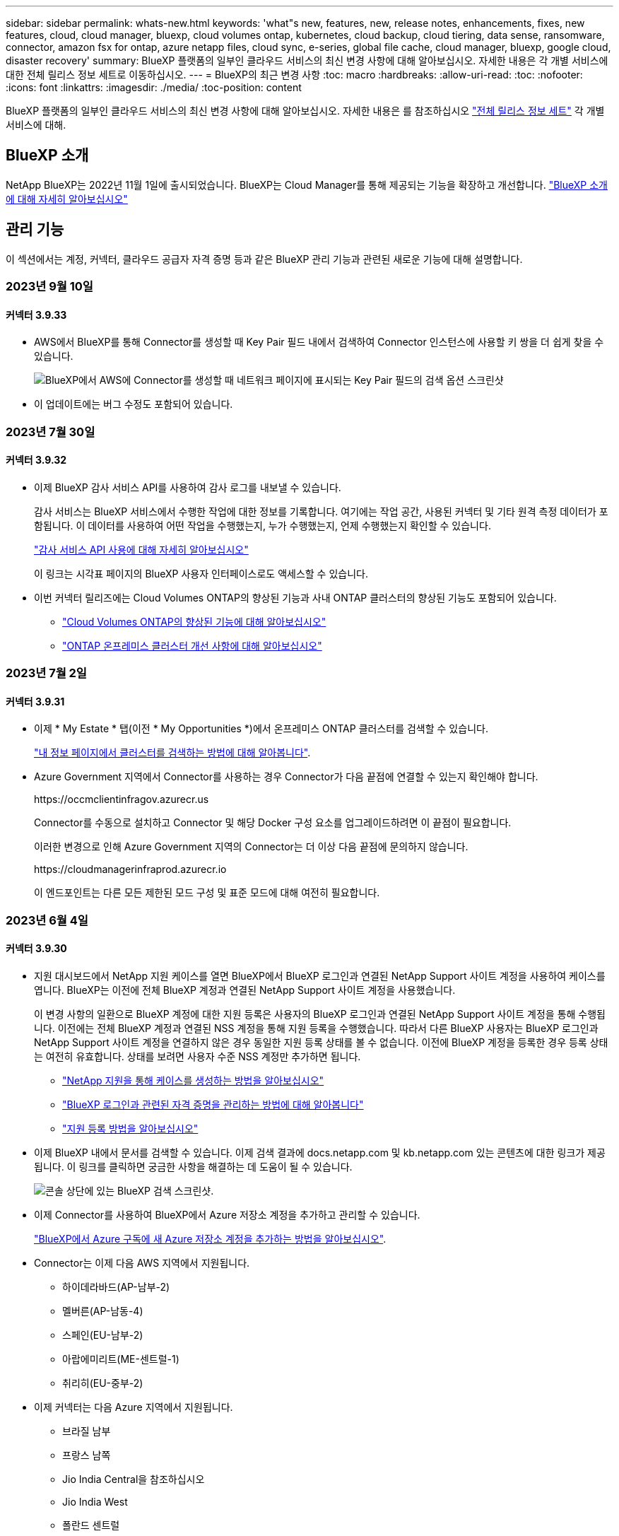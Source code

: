 ---
sidebar: sidebar 
permalink: whats-new.html 
keywords: 'what"s new, features, new, release notes, enhancements, fixes, new features, cloud, cloud manager, bluexp, cloud volumes ontap, kubernetes, cloud backup, cloud tiering, data sense, ransomware, connector, amazon fsx for ontap, azure netapp files, cloud sync, e-series, global file cache, cloud manager, bluexp, google cloud, disaster recovery' 
summary: BlueXP 플랫폼의 일부인 클라우드 서비스의 최신 변경 사항에 대해 알아보십시오. 자세한 내용은 각 개별 서비스에 대한 전체 릴리스 정보 세트로 이동하십시오. 
---
= BlueXP의 최근 변경 사항
:toc: macro
:hardbreaks:
:allow-uri-read: 
:toc: 
:nofooter: 
:icons: font
:linkattrs: 
:imagesdir: ./media/
:toc-position: content


[role="lead"]
BlueXP 플랫폼의 일부인 클라우드 서비스의 최신 변경 사항에 대해 알아보십시오. 자세한 내용은 를 참조하십시오 link:release-notes-index.html["전체 릴리스 정보 세트"] 각 개별 서비스에 대해.



== BlueXP 소개

NetApp BlueXP는 2022년 11월 1일에 출시되었습니다. BlueXP는 Cloud Manager를 통해 제공되는 기능을 확장하고 개선합니다. https://docs.netapp.com/us-en/bluexp-family/concept-overview.html["BlueXP 소개 에 대해 자세히 알아보십시오"^]



== 관리 기능

이 섹션에서는 계정, 커넥터, 클라우드 공급자 자격 증명 등과 같은 BlueXP 관리 기능과 관련된 새로운 기능에 대해 설명합니다.



=== 2023년 9월 10일



==== 커넥터 3.9.33

* AWS에서 BlueXP를 통해 Connector를 생성할 때 Key Pair 필드 내에서 검색하여 Connector 인스턴스에 사용할 키 쌍을 더 쉽게 찾을 수 있습니다.
+
image:https://raw.githubusercontent.com/NetAppDocs/cloud-manager-setup-admin/main/media/screenshot-connector-aws-key-pair.png["BlueXP에서 AWS에 Connector를 생성할 때 네트워크 페이지에 표시되는 Key Pair 필드의 검색 옵션 스크린샷"]

* 이 업데이트에는 버그 수정도 포함되어 있습니다.




=== 2023년 7월 30일



==== 커넥터 3.9.32

* 이제 BlueXP 감사 서비스 API를 사용하여 감사 로그를 내보낼 수 있습니다.
+
감사 서비스는 BlueXP 서비스에서 수행한 작업에 대한 정보를 기록합니다. 여기에는 작업 공간, 사용된 커넥터 및 기타 원격 측정 데이터가 포함됩니다. 이 데이터를 사용하여 어떤 작업을 수행했는지, 누가 수행했는지, 언제 수행했는지 확인할 수 있습니다.

+
https://docs.netapp.com/us-en/bluexp-automation/audit/overview.html["감사 서비스 API 사용에 대해 자세히 알아보십시오"^]

+
이 링크는 시각표 페이지의 BlueXP 사용자 인터페이스로도 액세스할 수 있습니다.

* 이번 커넥터 릴리즈에는 Cloud Volumes ONTAP의 향상된 기능과 사내 ONTAP 클러스터의 향상된 기능도 포함되어 있습니다.
+
** https://docs.netapp.com/us-en/bluexp-cloud-volumes-ontap/whats-new.html#30-july-2023["Cloud Volumes ONTAP의 향상된 기능에 대해 알아보십시오"^]
** https://docs.netapp.com/us-en/bluexp-ontap-onprem/whats-new.html#30-july-2023["ONTAP 온프레미스 클러스터 개선 사항에 대해 알아보십시오"^]






=== 2023년 7월 2일



==== 커넥터 3.9.31

* 이제 * My Estate * 탭(이전 * My Opportunities *)에서 온프레미스 ONTAP 클러스터를 검색할 수 있습니다.
+
https://docs.netapp.com/us-en/bluexp-ontap-onprem/task-discovering-ontap.html#add-a-pre-discovered-cluster["내 정보 페이지에서 클러스터를 검색하는 방법에 대해 알아봅니다"].

* Azure Government 지역에서 Connector를 사용하는 경우 Connector가 다음 끝점에 연결할 수 있는지 확인해야 합니다.
+
\https://occmclientinfragov.azurecr.us

+
Connector를 수동으로 설치하고 Connector 및 해당 Docker 구성 요소를 업그레이드하려면 이 끝점이 필요합니다.

+
이러한 변경으로 인해 Azure Government 지역의 Connector는 더 이상 다음 끝점에 문의하지 않습니다.

+
\https://cloudmanagerinfraprod.azurecr.io

+
이 엔드포인트는 다른 모든 제한된 모드 구성 및 표준 모드에 대해 여전히 필요합니다.





=== 2023년 6월 4일



==== 커넥터 3.9.30

* 지원 대시보드에서 NetApp 지원 케이스를 열면 BlueXP에서 BlueXP 로그인과 연결된 NetApp Support 사이트 계정을 사용하여 케이스를 엽니다. BlueXP는 이전에 전체 BlueXP 계정과 연결된 NetApp Support 사이트 계정을 사용했습니다.
+
이 변경 사항의 일환으로 BlueXP 계정에 대한 지원 등록은 사용자의 BlueXP 로그인과 연결된 NetApp Support 사이트 계정을 통해 수행됩니다. 이전에는 전체 BlueXP 계정과 연결된 NSS 계정을 통해 지원 등록을 수행했습니다. 따라서 다른 BlueXP 사용자는 BlueXP 로그인과 NetApp Support 사이트 계정을 연결하지 않은 경우 동일한 지원 등록 상태를 볼 수 없습니다. 이전에 BlueXP 계정을 등록한 경우 등록 상태는 여전히 유효합니다. 상태를 보려면 사용자 수준 NSS 계정만 추가하면 됩니다.

+
** https://docs.netapp.com/us-en/bluexp-setup-admin/task-get-help.html#create-a-case-with-netapp-support["NetApp 지원을 통해 케이스를 생성하는 방법을 알아보십시오"]
** https://docs.netapp.com/us-en/cloud-manager-setup-admin/task-manage-user-credentials.html["BlueXP 로그인과 관련된 자격 증명을 관리하는 방법에 대해 알아봅니다"]
** https://docs.netapp.com/us-en/bluexp-setup-admin/task-support-registration.html["지원 등록 방법을 알아보십시오"]


* 이제 BlueXP 내에서 문서를 검색할 수 있습니다. 이제 검색 결과에 docs.netapp.com 및 kb.netapp.com 있는 콘텐츠에 대한 링크가 제공됩니다. 이 링크를 클릭하면 궁금한 사항을 해결하는 데 도움이 될 수 있습니다.
+
image:https://raw.githubusercontent.com/NetAppDocs/cloud-manager-setup-admin/main/media/screenshot-search-docs.png["콘솔 상단에 있는 BlueXP 검색 스크린샷."]

* 이제 Connector를 사용하여 BlueXP에서 Azure 저장소 계정을 추가하고 관리할 수 있습니다.
+
https://docs.netapp.com/us-en/bluexp-blob-storage/task-add-blob-storage.html["BlueXP에서 Azure 구독에 새 Azure 저장소 계정을 추가하는 방법을 알아보십시오"^].

* Connector는 이제 다음 AWS 지역에서 지원됩니다.
+
** 하이데라바드(AP-남부-2)
** 멜버른(AP-남동-4)
** 스페인(EU-남부-2)
** 아랍에미리트(ME-센트럴-1)
** 취리히(EU-중부-2)


* 이제 커넥터는 다음 Azure 지역에서 지원됩니다.
+
** 브라질 남부
** 프랑스 남쪽
** Jio India Central을 참조하십시오
** Jio India West
** 폴란드 센트럴
** 카타르 중부


* Connector는 이제 다음 Google Cloud 영역에서 지원됩니다.
+
** 콜럼버스(us-east5)
** 댈러스(us-south1)


+
https://cloud.netapp.com/cloud-volumes-global-regions["지원되는 영역의 전체 목록을 봅니다"^]





== Azure Blob 저장소



=== 2023년 6월 5일



==== BlueXP에서 새 스토리지 계정을 추가할 수 있습니다

BlueXP Canvas에서 Azure Blob Storage를 한동안 볼 수 있는 기능이 있습니다. 이제 새 저장소 계정을 추가하고 기존 저장소 계정의 속성을 BlueXP에서 직접 변경할 수 있습니다. https://docs.netapp.com/us-en/bluexp-blob-storage/task-add-blob-storage.html["새 Azure Blob 저장소 계정을 추가하는 방법을 알아보십시오"^].



== Azure NetApp Files



=== 2021년 4월 11일



==== 볼륨 템플릿 지원

새로운 애플리케이션 템플릿 서비스를 사용하면 Azure NetApp Files용 볼륨 템플릿을 설정할 수 있습니다. 용량 풀, 크기, 프로토콜, VNET 및 볼륨이 상주해야 하는 서브넷 등과 같은 특정 볼륨 매개 변수가 이미 템플릿에 정의되기 때문에 템플릿을 사용하면 작업이 더 쉬워집니다. 매개 변수가 이미 미리 정의된 경우 다음 볼륨 매개 변수로 건너뛸 수 있습니다.

* https://docs.netapp.com/us-en/bluexp-remediation/concept-resource-templates.html["응용 프로그램 템플릿 및 사용자 환경에서 응용 프로그램 템플릿을 사용하는 방법에 대해 알아봅니다"^]
* https://docs.netapp.com/us-en/bluexp-azure-netapp-files/task-create-volumes.html["템플릿에서 Azure NetApp Files 볼륨을 생성하는 방법을 알아봅니다"]




=== 2021년 3월 8일



==== 서비스 수준을 동적으로 변경

이제 볼륨의 서비스 수준을 동적으로 변경하여 워크로드 요구사항을 충족하고 비용을 최적화할 수 있습니다. 볼륨은 볼륨에 영향을 주지 않고 다른 용량 풀로 이동됩니다.

https://docs.netapp.com/us-en/bluexp-azure-netapp-files/task-manage-volumes.html#change-the-volumes-service-level["볼륨의 서비스 수준을 변경하는 방법을 알아보십시오"].



=== 2020년 8월 3일



==== Azure NetApp Files 설정 및 관리

Cloud Manager에서 직접 Azure NetApp Files 설정 및 관리 Azure NetApp Files 작업 환경을 만든 후 다음 작업을 수행할 수 있습니다.

* NFS 및 SMB 볼륨을 생성합니다.
* 용량 풀 및 볼륨 스냅샷을 관리합니다
+
Cloud Manager를 사용하면 볼륨 스냅샷을 생성, 삭제 및 복원할 수 있습니다. 새 용량 풀을 생성하고 해당 서비스 수준을 지정할 수도 있습니다.

* 크기를 변경하고 태그를 관리하여 볼륨을 편집합니다.


Cloud Manager에서 직접 Azure NetApp Files을 생성 및 관리할 수 있는 기능은 이전의 데이터 마이그레이션 기능을 대체합니다.



== ONTAP용 Amazon FSx



=== 2023년 7월 30일

이제 고객은 유럽(취리히), 유럽(스페인), 아시아 태평양(하이데라바드)의 세 가지 새로운 AWS 지역에서 NetApp ONTAP 파일 시스템용 Amazon FSx를 생성할 수 있습니다.

을 참조하십시오 link:https://aws.amazon.com/about-aws/whats-new/2023/04/amazon-fsx-netapp-ontap-three-regions/#:~:text=Customers%20can%20now%20create%20Amazon,file%20systems%20in%20the%20cloud["NetApp ONTAP용 Amazon FSx는 이제 세 개의 추가 지역에서 사용할 수 있습니다"^] 를 참조하십시오.



=== 2023년 7월 2일

* 이제 가능합니다 link:https://docs.netapp.com/us-en/cloud-manager-fsx-ontap/use/task-add-fsx-svm.html["스토리지 VM을 추가합니다"] BlueXP를 사용하는 NetApp ONTAP 파일 시스템용 Amazon FSx로
* ** 내 기회** 탭은 지금 ** 내 부동산** 입니다. 새 이름이 반영되도록 문서가 업데이트됩니다.




=== 2023년 6월 4일

* 시기 link:https://docs.netapp.com/us-en/cloud-manager-fsx-ontap/use/task-creating-fsx-working-environment.html#create-an-amazon-fsx-for-netapp-ontap-working-environment["작업 환경 만들기"]주 30분 유지 보수 기간의 시작 시간을 지정하여 유지 보수가 중요한 업무 활동과 충돌하지 않도록 할 수 있습니다.
* 시기 link:https://docs.netapp.com/us-en/cloud-manager-fsx-ontap/use/task-add-fsx-volumes.html["볼륨을 생성하는 중입니다"]FlexGroup을 생성하여 데이터를 볼륨 간에 분산함으로써 데이터 최적화를 활성화할 수 있습니다.




== Amazon S3 스토리지



=== 2023년 3월 5일



==== BlueXP에서 새 버킷을 추가할 수 있습니다

BlueXP Canvas에서 Amazon S3 버킷을 잠시 볼 수 있었습니다. 이제 BlueXP에서 직접 새 버킷을 추가하고 기존 버킷을 위한 속성을 변경할 수 있습니다. https://docs.netapp.com/us-en/bluexp-s3-storage/task-add-s3-bucket.html["새 Amazon S3 버킷을 추가하는 방법을 알아보십시오"^].



== 백업 및 복구



=== 2023년 9월 11일



==== ONTAP 데이터에 대한 새로운 정책 관리

이 릴리즈에는 ONTAP 데이터용 오브젝트 스토리지에 백업하기 위한 사용자 지정 스냅샷 정책, 복제 정책 및 정책을 생성하는 기능이 포함되어 있습니다.

https://docs.netapp.com/us-en/bluexp-backup-recovery/task-create-policies-ontap.html["정책에 대해 자세히 알아보십시오"].



==== ONTAP S3 오브젝트 스토리지의 볼륨에서 파일 및 폴더 복원 지원

이전에는 볼륨을 ONTAP S3 오브젝트 스토리지에 백업할 때 "찾아보기 및 복원" 기능을 사용하여 파일과 폴더를 복원할 수 없었습니다. 이 릴리스에서는 이러한 제한이 제거됩니다.

https://docs.netapp.com/us-en/bluexp-backup-recovery/task-restore-backups-ontap.html["데이터 복원에 대해 자세히 알아보십시오"].



==== SnapLock 볼륨의 백업 및 복원을 위한 추가 지원

이제 백업 및 복구를 통해 SnapLock Compliance 또는 SnapLock 엔터프라이즈 보호 모드를 사용하여 구성된 FlexVol 및 FlexGroup 볼륨을 모두 백업할 수 있습니다. 클러스터에서 ONTAP 9.14 이상을 실행해야 합니다. SnapLock 엔터프라이즈 모드를 사용한 FlexVol 볼륨 백업은 ONTAP 버전 9.11.1 이후로 지원됩니다. 이전 ONTAP 릴리즈에서는 SnapLock 보호 볼륨의 백업을 지원하지 않습니다.

https://docs.netapp.com/us-en/bluexp-backup-recovery/concept-ontap-backup-to-cloud.html["ONTAP 데이터 보호에 대해 자세히 알아보십시오"].



=== 2023년 8월 1일

[IMPORTANT]
====
중요한 보안 개선 사항으로 인해 이제 Connector는 공용 클라우드 환경 내에서 백업 및 복구 리소스를 관리하기 위해 추가 엔드포인트에 대한 아웃바운드 인터넷 액세스를 필요로 합니다. 이 끝점이 방화벽의 "허용" 목록에 추가되지 않은 경우 UI에 "서비스를 사용할 수 없음" 또는 "서비스 상태 확인 실패"에 대한 오류가 표시됩니다.

\https://netapp-cloud-account.auth0.com

====


==== S3 구성 ONTAP 시스템의 버킷에 볼륨을 백업하도록 지원이 추가되었습니다

이제 S3(Simple Storage Service)로 구성된 ONTAP 시스템을 사용하여 볼륨을 오브젝트 스토리지에 백업할 수 있습니다. 이는 온프레미스 ONTAP 시스템과 Cloud Volumes ONTAP 시스템 모두에서 지원됩니다. 이 구성은 인터넷 액세스가 없는 클라우드 배포 및 사내 위치("전용" 모드 배포)에서 지원됩니다.

https://docs.netapp.com/us-en/bluexp-backup-recovery/task-backup-onprem-to-ontap-s3.html["자세한 정보"].



==== 이제 백업 파일에 보호된 볼륨의 기존 스냅샷을 포함할 수 있습니다

과거에는 최신 스냅샷 복사본으로 시작하는 것이 아니라, 초기 백업 파일에 읽기-쓰기 볼륨의 기존 Snapshot 복사본을 오브젝트 스토리지에 포함하는 기능이 있었습니다. 읽기 전용 볼륨(데이터 보호 볼륨)의 기존 스냅샷 복사본은 백업 파일에 포함되지 않았습니다. 이제 "DP" 볼륨의 백업 파일에 이전 Snapshot 복사본을 포함하도록 선택할 수 있습니다.

백업 마법사가 백업 단계 끝에 이러한 "기존 스냅샷"을 선택할 수 있는 프롬프트를 표시합니다.



==== BlueXP 백업 및 복구는 이후에 추가된 볼륨의 자동 백업을 더 이상 지원하지 않습니다

이전에는 백업 마법사에서 확인란을 선택하여 선택한 백업 정책을 클러스터에 추가되는 모든 볼륨에 적용할 수 있었습니다. 이 기능은 사용자 피드백 및 이 기능의 사용 부족을 기준으로 제거되었습니다. 클러스터에 추가된 새 볼륨에 대해 백업을 수동으로 활성화해야 합니다.



==== 작업 모니터링 페이지가 새로운 기능으로 업데이트되었습니다

이제 작업 모니터링 페이지에서 3-2-1 백업 전략과 관련된 자세한 정보를 확인할 수 있습니다. 이 서비스는 백업 전략과 관련된 추가 알림 알림도 제공합니다.

"백업 수명 주기" 유형 필터의 이름이 "보존"으로 변경되었습니다. 이 필터를 사용하여 백업 라이프사이클을 추적하고 모든 백업 복제본의 만료 날짜를 식별합니다. "보존" 작업 유형은 BlueXP 백업 및 복구로 보호되는 볼륨에서 시작된 모든 스냅샷 삭제 작업을 캡처합니다.

https://docs.netapp.com/us-en/bluexp-backup-recovery/task-monitor-backup-jobs.html["업데이트된 작업 모니터에 대해 자세히 알아보십시오"].



=== 2023년 7월 6일



==== 이제 BlueXP 백업 및 복구에는 스냅샷 복사본 및 복제된 볼륨을 예약 및 생성하는 기능이 포함되어 있습니다

이제 BlueXP 백업 및 복구를 통해 3-2-1 전략을 구현할 수 있습니다. 이 전략을 통해 2개의 서로 다른 스토리지 시스템에 3개의 소스 데이터 복제본을 저장하고 1개의 복제본을 클라우드에 저장할 수 있습니다. 정품 인증 후 다음 사항이 있습니다.

* 소스 시스템에 있는 볼륨의 스냅샷 복제본입니다
* 다른 스토리지 시스템에 복제된 볼륨
* 오브젝트 스토리지에 있는 볼륨의 백업입니다


https://docs.netapp.com/us-en/bluexp-backup-recovery/concept-protection-journey.html["새로운 전체 스펙트럼 백업 및 복원 기능에 대해 자세히 알아보십시오"].

이 새로운 기능은 복구 작업에도 적용됩니다. 스냅샷 복사본, 복제된 볼륨 또는 클라우드의 백업 파일에서 복원 작업을 수행할 수 있습니다. 따라서 복구 비용과 속도를 비롯하여 복구 요구 사항에 맞는 백업 파일을 유연하게 선택할 수 있습니다.

이 새로운 기능과 사용자 인터페이스는 ONTAP 9.8 이상을 실행하는 클러스터에만 지원됩니다. 클러스터에 이전 버전의 소프트웨어가 있는 경우 이전 버전의 BlueXP 백업 및 복구를 계속 사용할 수 있습니다. 하지만 최신 기능을 사용하려면 지원되는 ONTAP 버전으로 업그레이드하는 것이 좋습니다. 이전 버전의 소프트웨어를 계속 사용하려면 다음 단계를 수행하십시오.

. 볼륨 * 탭에서 * 백업 설정 * 을 선택합니다.
. 백업 설정 페이지에서 * 이전 BlueXP 백업 및 복구 버전 표시 * 의 라디오 버튼을 클릭합니다.
+
그런 다음 이전 버전의 소프트웨어를 사용하여 이전 클러스터를 관리할 수 있습니다.





==== 오브젝트 스토리지로 백업할 스토리지 컨테이너를 생성하는 기능

오브젝트 스토리지에서 백업 파일을 생성할 때 기본적으로 백업 및 복구 서비스는 오브젝트 스토리지에 버킷을 생성합니다. 특정 이름을 사용하거나 특수 속성을 할당하려면 직접 버킷을 생성할 수 있습니다. 고유한 버킷을 생성하려면 활성화 마법사를 시작하기 전에 생성해야 합니다. https://docs.netapp.com/us-en/bluexp-backup-recovery/concept-protection-journey.html#do-you-want-to-create-your-own-object-storage-container["오브젝트 스토리지 버킷을 생성하는 방법을 알아보십시오"].

StorageGRID 시스템에 백업 파일을 생성할 때 이 기능은 현재 지원되지 않습니다.



== 분류



=== 9월 5일(버전 1.25)



==== 조사 결과 페이지에서 최대 100,000개의 항목에 태그를 적용합니다

이전에는 조사 결과 페이지에서 한 번에 한 페이지에만 태그를 적용할 수 있었습니다(20개 항목). 이제 조사 결과 페이지에서 * 모든 * 항목을 선택하고 모든 항목에 태그를 적용할 수 있습니다. 한 번에 최대 100,000개 항목까지 가능합니다.  https://docs.netapp.com/us-en/bluexp-classification/task-org-private-data.html#assigning-tags-to-files["방법을 확인하십시오"].



==== 최소 파일 크기가 1MB인 중복 파일을 식별합니다

BlueXP 분류는 파일이 50MB 이상인 경우에만 중복된 파일을 식별하는 데 사용됩니다. 이제 1MB로 시작하는 중복 파일을 식별할 수 있습니다. 조사 페이지에서 "파일 크기"와 "중복 항목"을 필터링하여 사용자 환경에서 특정 크기의 파일이 복제되었는지 확인할 수 있습니다.



=== 2023년 7월 17일(버전 1.24)



==== BlueXP 분류에서는 두 가지 새로운 유형의 독일 개인 데이터를 식별합니다

BlueXP 분류는 다음과 같은 유형의 데이터가 포함된 파일을 식별하고 분류할 수 있습니다.

* 독일어 ID(Personalausweummer)
* 독일 사회 보장 번호(소지아버서머스무머)


https://docs.netapp.com/us-en/bluexp-classification/reference-private-data-categories.html#types-of-personal-data["BlueXP 분류에서 데이터에서 식별할 수 있는 모든 개인 데이터 유형을 확인하십시오"].



==== Rocky Linux 9는 이제 BlueXP 분류를 설치할 수 있는 Linux 배포판입니다

Rocky Linux 9(9.0, 9.1 및 9.2)는 BlueXP 분류에서 지원되는 운영 체제로 인증되었습니다. 설치 프로그램의 1.24 버전을 사용하는 경우, 네트워크의 Rocky Linux 호스트 또는 클라우드의 Linux 호스트에 BlueXP 분류를 설치할 수 있습니다. https://docs.netapp.com/us-en/bluexp-classification/task-deploy-compliance-onprem.html["Rocky Linux가 설치된 호스트에 BlueXP 분류를 설치하는 방법을 확인하십시오"].



==== BlueXP 분류는 제한 모드 및 비공개 모드에서 완전히 지원됩니다

현재 BlueXP 분류는 인터넷 액세스(비공개 모드)가 없는 사이트와 제한된 아웃바운드 인터넷 액세스(제한 모드)에서 완벽하게 지원됩니다. https://docs.netapp.com/us-en/bluexp-setup-admin/concept-modes.html["Connector의 BlueXP 배포 모드에 대해 자세히 알아보십시오"^].



==== BlueXP 분류의 비공개 모드 설치를 업그레이드할 때 버전을 건너뛸 수 있습니다

이제 순차적이지 않더라도 최신 버전의 BlueXP 분류로 업그레이드할 수 있습니다. 즉, 한 번에 한 버전씩 BlueXP 분류를 업그레이드할 때 현재 제한이 없어진다는 의미입니다. 이 기능은 버전 1.24 이상부터 관련이 있습니다.



==== BlueXP 분류 API가 이제 제공됩니다

BlueXP 분류 API를 사용하면 작업을 수행하고, 쿼리를 생성하고, 스캔하는 데이터에 대한 정보를 내보낼 수 있습니다. 대화형 설명서는 Swagger를 사용하여 사용할 수 있습니다. 문서는 조사, 규정 준수, 거버넌스 및 구성을 포함한 여러 범주로 구분됩니다. 각 범주는 BlueXP 분류 UI의 탭에 대한 참조입니다.

https://docs.netapp.com/us-en/bluexp-classification/api-classification.html["BlueXP 분류 API에 관해 자세히 알아보십시오"].



=== 2023년 6월 6일(버전 1.23)



==== 이제 데이터 제목 이름을 검색할 때 일본어가 지원됩니다

Data Subject Access Request(SAR)에 대한 응답으로 시험대상자 이름을 검색할 때 일본어 이름을 입력할 수 있습니다. 을 생성할 수 있습니다 https://docs.netapp.com/us-en/bluexp-classification/task-generating-compliance-reports.html#what-is-a-data-subject-access-request["데이터 주체 액세스 요청 보고서"] 결과 정보를 사용합니다. 에 일본어 이름을 입력할 수도 있습니다 https://docs.netapp.com/us-en/bluexp-classification/task-investigate-data.html#filter-data-by-sensitivity-and-content["데이터 조사 페이지의 "데이터 제목" 필터"] 제목 이름이 포함된 파일을 식별합니다.



==== Ubuntu는 이제 BlueXP 분류를 설치할 수 있는 지원되는 Linux 배포판입니다

Ubuntu 22.04는 BlueXP 분류에 지원되는 운영 체제로 검증되었습니다. 설치 프로그램의 버전 1.23을 사용하는 경우 네트워크의 Ubuntu Linux 호스트 또는 클라우드의 Linux 호스트에 BlueXP 분류를 설치할 수 있습니다. https://docs.netapp.com/us-en/bluexp-classification/task-deploy-compliance-onprem.html["Ubuntu가 설치된 호스트에 BlueXP 분류를 설치하는 방법을 참조하십시오"].



==== Red Hat Enterprise Linux 8.6과 8.7은 새로운 BlueXP 분류 설치에서 더 이상 지원되지 않습니다

Red Hat은 더 이상 Docker를 지원하지 않으므로 이러한 버전은 새로운 배포에서 지원되지 않습니다. RHEL 8.6 또는 8.7에서 기존 BlueXP 분류 시스템을 실행 중인 경우 NetApp는 계속해서 구성을 지원합니다.



==== ONTAP 시스템에서 FPolicy 이벤트를 수신하려면 BlueXP 분류를 FPolicy Collector로 구성할 수 있습니다

BlueXP 분류 시스템에서 파일 액세스 감사 로그를 수집하여 작업 환경의 볼륨에서 감지된 파일 액세스 이벤트를 처리할 수 있습니다. BlueXP 분류는 다음 유형의 FPolicy 이벤트와 파일에서 작업을 수행한 사용자, 즉 만들기, 읽기, 쓰기, 삭제, 이름 바꾸기, 소유자/권한을 변경하고 SACL/DACL을 변경합니다. https://docs.netapp.com/us-en/bluexp-classification/task-manage-file-access-events.html["파일 액세스 이벤트를 모니터링하고 관리하는 방법을 확인하십시오"].



==== 이제 Data Sense BYOL 라이센스가 다크 사이트에서 지원됩니다

이제 데이터 감지 BYOL 라이센스를 어두운 사이트의 BlueXP 디지털 지갑에 업로드하여 라이센스가 낮아지면 알림을 받을 수 있습니다. https://docs.netapp.com/us-en/bluexp-classification/task-licensing-datasense.html#obtain-your-bluexp-classification-license-file["Data Sense BYOL 라이센스를 획득하고 업로드하는 방법을 알아보십시오"].



== Cloud Volumes ONTAP



=== 2023년 9월 10일

Connector 3.9.33 릴리스에서 다음과 같은 변경 사항이 적용되었습니다.



==== Azure에서 Lsv3 시리즈 VM 지원

이제 L48s_v3 및 L64s_v3 인스턴스 유형이 Azure의 Cloud Volumes ONTAP에서 지원되므로 9.13.1 릴리즈부터 단일 및 여러 가용 영역의 공유 관리 디스크를 사용한 단일 노드 및 고가용성 쌍 구축이 가능합니다. 이러한 인스턴스 유형은 Flash Cache를 지원합니다.

link:https://docs.netapp.com/us-en/cloud-volumes-ontap-relnotes/reference-configs-azure.html["Azure에서 Cloud Volumes ONTAP에 대해 지원되는 구성을 봅니다"]
link:https://docs.netapp.com/us-en/cloud-volumes-ontap-relnotes/reference-limits-azure.html["Azure에서 Cloud Volumes ONTAP의 스토리지 제한을 봅니다"]



=== 2023년 7월 30일

다음 변경 사항은 커넥터의 3.9.32 릴리스에 도입되었습니다.



==== Flash Cache 및 Google Cloud의 고속 쓰기 지원

Google Cloud for Cloud Volumes ONTAP 9.13.1 이상에서는 Flash Cache 및 고속 쓰기 속도를 별도로 활성화할 수 있습니다. 지원되는 모든 인스턴스 유형에서 빠른 쓰기 속도를 사용할 수 있습니다. Flash Cache는 다음과 같은 인스턴스 유형에서 지원됩니다.

* N2-표준-16
* N2-표준-32
* N2-표준-48
* N2-표준-64


이러한 기능은 단일 노드 및 고가용성 쌍 구축 모두에서 개별적으로 또는 함께 사용할 수 있습니다.

link:https://docs.netapp.com/us-en/bluexp-cloud-volumes-ontap/task-deploying-gcp.html["Google Cloud에서 Cloud Volumes ONTAP를 실행합니다"]



==== 사용 보고서 기능 향상

이제 사용 보고서 내에 표시되는 정보를 다양한 개선 사항을 사용할 수 있습니다. 다음은 사용 보고서의 향상된 기능입니다.

* 이제 TiB 단위는 컬럼 이름에 포함됩니다.
* 이제 일련 번호에 대한 새로운 "노드" 필드가 포함되었습니다.
* 이제 새로운 "워크로드 유형" 열이 스토리지 VM 사용량 보고서에 포함됩니다.
* 이제 스토리지 VM 및 볼륨 사용 보고서에 작업 환경 이름이 포함됩니다.
* 볼륨 유형 “파일”은 이제 “기본(읽기/쓰기)”으로 표시됩니다.
* 볼륨 유형 “보조”는 이제 “보조(DP)”로 표시됩니다.


사용 현황 보고서에 대한 자세한 내용은 을 참조하십시오 link:https://docs.netapp.com/us-en/bluexp-cloud-volumes-ontap/task-manage-capacity-licenses.html#download-usage-reports["사용 보고서를 다운로드합니다"^].



=== 2023년 7월 26일

다음 변경 사항은 커넥터의 3.9.31 릴리스에 도입되었습니다.



==== Cloud Volumes ONTAP 9.13.1 GA

BlueXP는 이제 AWS, Azure 및 Google Cloud에서 Cloud Volumes ONTAP 9.13.1 일반 가용성 릴리스를 배포하고 관리할 수 있습니다.

link:https://docs.netapp.com/us-en/cloud-volumes-ontap-relnotes/["이 Cloud Volumes ONTAP 릴리스에 포함된 새로운 기능에 대해 자세히 알아보십시오"^].



== Google Cloud용 Cloud Volumes Service



=== 2020년 9월 9일



==== Cloud Volumes Service for Google Cloud 지원

이제 BlueXP에서 직접 Cloud Volumes Service for Google Cloud를 관리할 수 있습니다.

* 작업 환경 설정 및 생성
* Linux 및 UNIX 클라이언트용 NFSv3 및 NFSv4.1 볼륨을 생성하고 관리합니다
* Windows 클라이언트용 SMB 3.x 볼륨을 생성하고 관리합니다
* 볼륨 스냅숏을 생성, 삭제 및 복원합니다




== 클라우드 운영



=== 2020년 12월 7일



==== Cloud Manager와 Spot 간 탐색

이제 Cloud Manager와 Spot을 더 쉽게 탐색할 수 있습니다.

Spot의 새로운 * 스토리지 운영 * 섹션을 사용하면 Cloud Manager로 직접 이동할 수 있습니다. 작업을 마치면 Cloud Manager의 * Compute * 탭에서 Spot 으로 돌아갈 수 있습니다.



=== 2020년 10월 18일



==== 컴퓨팅 서비스를 소개합니다

활용할 수 있습니다 https://spot.io/products/cloud-analyzer/["Spot's Cloud Analyzer를 참조하십시오"^]이제 Cloud Manager를 사용하여 클라우드 컴퓨팅 지출에 대한 상위 수준의 비용 분석을 수행하고 잠재적인 비용 절감을 파악할 수 있습니다. 이 정보는 Cloud Manager의 * Compute * 서비스에서 확인할 수 있습니다.

https://docs.netapp.com/us-en/bluexp-cloud-ops/concept-compute.html["컴퓨팅 서비스에 대해 자세히 알아보십시오"].

image:https://raw.githubusercontent.com/NetAppDocs/bluexp-cloud-ops/main/media/screenshot_compute_dashboard.gif["Cloud Manager의 비용 분석 페이지를 보여 주는 스크린샷"]



== 복사 및 동기화



=== 2023년 9월 3일



==== regex로 파일을 제외합니다

이제 사용자는 regex를 사용하여 파일을 제외할 수 있습니다.

https://docs.netapp.com/us-en/bluexp-copy-sync/task-creating-relationships.html#create-other-types-of-sync-relationships["파일 확장명 제외 * 기능에 대해 자세히 알아보십시오."]



==== Azure 데이터 브로커를 생성할 때 S3 키를 추가합니다

이제 Azure 데이터 브로커를 생성할 때 사용자가 AWS S3 액세스 키와 비밀 키를 추가할 수 있습니다.

https://docs.netapp.com/us-en/bluexp-copy-sync/task-installing-azure.html#creating-the-data-broker["Azure에서 데이터 브로커 생성에 대해 자세히 알아보십시오."]



=== 2023년 8월 6일



==== 데이터 브로커를 생성할 때 기존 Azure 보안 그룹을 사용합니다

이제 사용자는 데이터 브로커를 생성할 때 기존 Azure 보안 그룹을 사용할 수 있습니다.

데이터 브로커를 생성할 때 사용되는 서비스 계정에는 다음 권한이 있어야 합니다.

* "Microsoft.Network/networkSecurityGroups/securityRules/read" 참조하십시오
* "Microsoft.Network/networkSecurityGroups/read" 참조하십시오


https://docs.netapp.com/us-en/bluexp-copy-sync/task-installing-azure.html["Azure에서 데이터 브로커 생성에 대해 자세히 알아보십시오."]



==== Google 스토리지로 동기화할 때 데이터를 암호화합니다

이제 사용자는 Google Storage 버킷과 타겟의 동기화 관계를 생성할 때 고객이 관리하는 암호화 키를 지정할 수 있습니다. 수동으로 키를 입력하거나 단일 영역의 키 목록에서 선택할 수 있습니다.

데이터 브로커를 생성할 때 사용되는 서비스 계정에는 다음 권한이 있어야 합니다.

* cloudkms.cryptoKeys.list 를 참조하십시오
* cloudkms.keyRings.list 를 클릭합니다


https://docs.netapp.com/us-en/bluexp-copy-sync/reference-requirements.html#google-cloud-storage-bucket-requirements["Google Cloud 스토리지 버킷 요구사항에 대해 자세히 알아보십시오."]



=== 2023년 7월 9일



==== 한 번에 여러 동기화 관계를 제거합니다

이제 사용자는 UI에서 한 번에 둘 이상의 동기화 관계를 삭제할 수 있습니다.

https://docs.netapp.com/us-en/bluexp-copy-sync/task-managing-relationships.html#deleting-relationships["동기화 재지정 을 삭제하는 방법에 대해 자세히 알아보십시오."]



==== ACL만 복사합니다

사용자는 이제 CIF 및 NFS 관계에서 ACL 정보를 복사하기 위한 추가 옵션을 사용할 수 있습니다. 동기화 관계를 생성하거나 관리할 때 파일만 복사하거나 ACL 정보만 복사하거나 파일과 ACL 정보를 복사할 수 있습니다.

https://docs.netapp.com/us-en/bluexp-copy-sync/task-copying-acls.html["ACL 복제에 대해 자세히 알아보십시오."]



==== Node.js 20으로 업데이트

복사 및 동기화가 Node.js 20으로 업데이트되었습니다. 사용 가능한 모든 데이터 브로커가 업데이트됩니다. 이 업데이트와 호환되지 않는 운영 체제는 설치할 수 없으며 호환되지 않는 기존 시스템에 성능 문제가 발생할 수 있습니다.



=== 2023년 6월 11일



==== 분 단위로 자동 중단을 지원합니다

아직 완료되지 않은 활성 동기화는 이제 * 동기화 시간 초과 * 기능을 사용하여 15분 후에 중단할 수 있습니다.

https://docs.netapp.com/us-en/bluexp-copy-sync/task-creating-relationships.html#settings["동기화 시간 초과 설정에 대해 자세히 알아보십시오"].



==== 복사 액세스 시간 메타데이터

파일 시스템을 포함한 관계에서 * Copy for Objects * 기능은 이제 액세스 시간 메타데이터를 복사합니다.

https://docs.netapp.com/us-en/bluexp-copy-sync/task-creating-relationships.html#settings["개체에 대한 복사 설정에 대해 자세히 알아보세요"].



== 디지털 자문업체



=== 2023년 7월 16일



==== 스토리지 효율성

* 효율성 비율을 표시하는 * 스토리지 효율성 * 이라는 레이블의 이름이 * 데이터 축소 * 로 바뀌었습니다.
* 스토리지 효율성으로 저장된 데이터 * 라는 레이블은 * 데이터 축소 절약 * 으로 바뀌었습니다.
* 토글 * Snapshot 백업이 없는 절약 효과 * 는 기능의 변경과 함께 Snapshot 복사본 * 을 사용하여 * 로 이름이 변경됩니다. link:https://docs.netapp.com/us-en/active-iq/reference_aiq_faq.html#storage-efficiency["자세한 정보"].




=== 2023년 6월 21일



==== Sustainability 대시보드

Sustainability Dashboard는 스토리지 시스템의 환경 지속 가능성에 대한 중요한 통찰력을 제공합니다. 지속 가능성 점수, 탄소 완화 비율, 예상 전력 사용, 직접 탄소, 열 등의 정보를 볼 수 있습니다. 특정 사이트에 대한 탄소 완화 비율을 조정할 수 있습니다. 또한 클러스터 수준에서 지속 가능성 점수를 볼 수도 있습니다. 지속 가능성 점수를 평가하여 스토리지 시스템의 전체 효율성을 평가하고 NetApp의 권장 조치에 부합하여 지속 가능성을 향상할 수 있습니다. link:https://docs.netapp.com/us-en/active-iq/learn_BlueXP_sustainability.html["자세한 정보"].



=== 2023년 2월 22일



==== 성능 차트

볼륨 IOPS 차트에서 평균 읽기, 쓰기 및 기타 작업을 볼 수 있습니다.



==== 스토리지 효율성

SAN 및 NAS 스토리지 효율성은 노드 레벨에서 AFF A 시리즈, AFF C190, 모든 SAN 어레이 및 ONTAP 9.10 이상을 실행하는 FAS500을 포함한 ONTAP 시스템에 제공됩니다.



== 디지털 지갑



=== 2023년 7월 30일



==== 사용 보고서 기능 향상

이제 Cloud Volumes ONTAP 사용 보고서의 몇 가지 개선 사항이 있습니다.

* 이제 TiB 단위는 컬럼 이름에 포함됩니다.
* 이제 일련 번호에 대한 new_node_field가 포함됩니다.
* 이제 Storage VMs Usage 보고서에 new_Workload Type_column이 포함됩니다.
* 이제 작업 환경 이름이 스토리지 VM 및 볼륨 사용 보고서에 포함됩니다.
* 이제 볼륨 type_file_은 _Primary(읽기/쓰기)_로 레이블이 지정됩니다.
* 이제 볼륨 type_secondary_이(가) _Secondary(DP)_로 표시됩니다.


사용 현황 보고서에 대한 자세한 내용은 을 참조하십시오 https://docs.netapp.com/us-en/bluexp-digital-wallet/task-manage-capacity-licenses.html#download-usage-reports["사용 보고서를 다운로드합니다"].



=== 2023년 5월 7일



==== Google Cloud 프라이빗 클라우드 제공

BlueXP 디지털 지갑은 이제 개인 오퍼와 관련된 Google Cloud Marketplace 구독을 식별하고 가입 종료 날짜 및 기간을 표시합니다. 이 개선 사항을 통해 프라이빗 오퍼에 성공적으로 수락되었는지 확인하고 해당 조건을 검증할 수 있습니다.



==== 충전 사용 내역이 없습니다

이제 용량 기반 라이센스를 구독할 때 부과되는 요금을 확인할 수 있습니다. BlueXP 디지털 지갑에서 다운로드할 수 있는 사용 보고서는 다음과 같습니다. 사용 현황 보고서는 구독의 용량 세부 정보를 제공하고 Cloud Volumes ONTAP 구독에 포함된 리소스에 대한 비용 청구 방식을 알려줍니다. 다운로드할 수 있는 보고서는 다른 사용자와 쉽게 공유할 수 있습니다.

* Cloud Volumes ONTAP 패키지 사용
* 높은 수준의 사용
* 스토리지 VM 사용량
* 볼륨 사용량


사용 현황 보고서에 대한 자세한 내용은 을 참조하십시오 https://docs.netapp.com/us-en/bluexp-digital-wallet/task-manage-capacity-licenses.html#download-usage-reports["사용 보고서를 다운로드합니다"].



=== 2023년 4월 3일



==== 이메일 알림

이제 이메일 알림이 BlueXP 디지털 지갑에서 지원됩니다.

알림 설정을 구성하는 경우 BYOL 라이센스가 만료될 때("경고" 알림) 또는 이미 만료된 경우("오류" 알림) 이메일 알림을 받을 수 있습니다.

https://docs.netapp.com/us-en/bluexp-setup-admin/task-monitor-cm-operations.html["이메일 알림을 설정하는 방법에 대해 알아봅니다"^]



==== 마켓플레이스 서브스크립션을 위한 라이선스 용량

Cloud Volumes ONTAP에 대한 용량 기반 라이센스를 볼 때 BlueXP 디지털 지갑에 시장 프라이빗 오퍼와 함께 구입한 라이센스 용량이 표시됩니다.

https://docs.netapp.com/us-en/bluexp-digital-wallet/task-manage-capacity-licenses.html["계정에서 사용된 용량을 확인하는 방법에 대해 알아봅니다"].



== 재해 복구



=== 2023년 8월 1일

BlueXP 재해 복구 베타는 재해 복구 워크플로우를 자동화하는 클라우드 기반 재해 복구 서비스입니다. 처음에는 BlueXP 재해 복구 베타를 사용하면 Amazon FSx for ONTAP를 통해 NetApp 스토리지를 실행하는 온프레미스 NFS 기반 VMware 워크로드를 AWS의 VMware 클라우드(VMC)로 보호할 수 있습니다.


NOTE: 이 베타 서비스를 통해 NetApp는 일반 출시 이전에 서비스 세부 정보, 내용 및 일정을 수정할 권한을 보유합니다.

이 릴리스에는 다음 업데이트가 포함됩니다.

* * 부트 순서를 위한 리소스 그룹 업데이트 *: 재해 복구 또는 복제 계획을 작성할 때 가상 컴퓨터를 기능 리소스 그룹에 추가할 수 있습니다. 리소스 그룹을 사용하면 요구 사항을 충족하는 논리적 그룹에 종속 가상 머신 세트를 배치할 수 있습니다. 예를 들어, 복구 시 실행할 수 있는 부팅 순서가 그룹에 포함될 수 있습니다. 이 릴리즈에서는 각 리소스 그룹에 하나 이상의 가상 머신을 포함할 수 있습니다. 가상 머신은 계획에 가상 머신을 포함하는 순서에 따라 전원이 켜집니다. 을 참조하십시오 link:../use/drplan-create.html#select-applications-to-replicate-and-assign-resource-groups["리소스 그룹을 복제하고 할당할 애플리케이션을 선택합니다"].
* * 복제 검증 *: 재해 복구 또는 복제 계획을 생성한 후 마법사에서 재발을 식별하고 재해 복구 사이트로의 복제를 시작하면 BlueXP 재해 복구에서는 30분마다 계획이 실제로 이루어지고 있는지 확인합니다. 작업 모니터 페이지에서 진행 상황을 모니터링할 수 있습니다. 을 참조하십시오 link:../use/replicate.html["애플리케이션을 다른 사이트에 복제"].
* * 복제 계획에는 복구 지점 목표(RPO) 전송 일정이 표시됩니다. *: 재해 복구 또는 복제 계획을 생성할 때 VM을 선택합니다. 이 릴리즈에서는 이제 데이터 저장소 또는 VM과 연결된 각 볼륨과 연결된 SnapMirror를 볼 수 있습니다. SnapMirror 일정과 연결된 RPO 전송 일정을 확인할 수도 있습니다. RPO는 백업 일정이 재해 발생 후 복구하기에 충분한지 여부를 확인하는 데 도움이 됩니다. 을 참조하십시오 link:../use/drplan-create.html["복제 계획을 생성합니다"].
* * 작업 모니터 업데이트 *: 작업 모니터 페이지에는 작업의 최신 상태를 확인할 수 있도록 새로 고침 옵션이 포함되어 있습니다. 을 참조하십시오 link:../use/monitor-jobs.html["재해 복구 작업을 모니터링합니다"].


link:https://docs.netapp.com/us-en/bluexp-disaster-recovery/get-started/dr-intro.html["BlueXP 재해 복구에 대해 자세히 알아보십시오"].



=== 2023년 5월 18일

BlueXP 재해 복구의 최초 릴리즈입니다.

BlueXP 재해 복구는 재해 복구 워크플로우를 자동화하는 클라우드 기반 재해 복구 서비스입니다. 처음에는 BlueXP 재해 복구 베타를 사용하면 Amazon FSx for ONTAP를 통해 NetApp 스토리지를 실행하는 온프레미스 NFS 기반 VMware 워크로드를 AWS의 VMware 클라우드(VMC)로 보호할 수 있습니다.

link:https://docs.netapp.com/us-en/bluexp-disaster-recovery/get-started/dr-intro.html["BlueXP 재해 복구에 대해 자세히 알아보십시오"].



== E-Series 시스템



=== 2022년 9월 18일



==== E-Series 지원

이제 BlueXP에서 E-Series 스토리지 시스템을 직접 검색할 수 있습니다. E-Series 시스템에 대해 살펴보고 하이브리드 멀티 클라우드 전체의 데이터를 완벽하게 파악할 수 있습니다.



== 경제적인 효율성



=== 2023년 4월 2일

새로운 BlueXP 경제적 효율성 서비스는 현재 또는 예상되는 낮은 용량의 스토리지 자산을 식별하고 사내 AFF 시스템의 데이터 계층화 또는 추가 용량에 대한 권장 사항을 제공합니다.

link:https://docs.netapp.com/us-en/bluexp-economic-efficiency/get-started/intro.html["BlueXP의 경제적 효율성에 대해 자세히 알아보십시오"].



== 에지 캐싱



=== 2023년 8월 1일(버전 2.3)

이 릴리스는 에 설명된 문제를 해결합니다 https://docs.netapp.com/us-en/bluexp-edge-caching/fixed-issues.html["해결된 문제"]. 업데이트된 소프트웨어 패키지는 에서 확인할 수 있습니다 https://docs.netapp.com/us-en/bluexp-edge-caching/download-gfc-resources.html#download-required-resources["이 페이지"].



=== 2023년 4월 5일(버전 2.2)

이 릴리스는 아래 나열된 새 기능을 제공합니다. 또한 에 설명된 문제도 해결합니다 https://docs.netapp.com/us-en/bluexp-edge-caching/fixed-issues.html["해결된 문제"].



==== Google Cloud에 구축된 Cloud Volumes ONTAP 시스템에서 글로벌 파일 캐시 지원

Google Cloud에서 Cloud Volumes ONTAP 시스템을 구축할 때 새로운 "Edge Cache" 라이센스가 제공됩니다. 구매한 각 3TiB의 Cloud Volumes ONTAP 시스템에도 하나의 글로벌 파일 캐시 에지 시스템을 구축할 수 있습니다.

https://docs.netapp.com/us-en/bluexp-cloud-volumes-ontap/concept-licensing.html#packages["Edge Cache 라이센스 패키지에 대해 자세히 알아보십시오."]



==== 설정 마법사와 GFC 구성 UI는 NetApp 라이센스 등록을 수행할 수 있도록 향상되었습니다



==== Edge Sync 기능을 구성하기 위한 Enhanced Optimus PSM



=== 2022년 10월 24일(버전 2.1)

이 릴리스는 아래 나열된 새 기능을 제공합니다. 또한 에 설명된 문제도 해결합니다 https://docs.netapp.com/us-en/bluexp-edge-caching/fixed-issues.html["해결된 문제"].



==== 이제 글로벌 파일 캐시를 원하는 수의 라이센스로 사용할 수 있습니다

이전에 최소 10개의 라이센스 또는 30TB의 스토리지가 제거되었습니다. 3TB의 스토리지당 하나의 글로벌 파일 캐시 라이센스가 발급됩니다.



==== 오프라인 License Management Server 사용에 대한 지원이 추가되었습니다

오프라인 또는 다크 사이트 LMS(License Management Server)는 LMS가 라이선스 소스를 통한 라이선스 검증을 위한 인터넷 연결이 없는 경우에 가장 유용합니다. 초기 구성 중에 인터넷 연결 및 라이센스 소스 연결이 필요합니다. 구성한 후에는 LMS 인스턴스가 어두워질 수 있습니다. 모든 엣지/코어는 라이센스의 지속적인 검증을 위해 LMS와 연결되어 있어야 합니다.



==== Edge 인스턴스는 추가 동시 사용자를 지원할 수 있습니다

단일 Global File Cache Edge 인스턴스는 전용 물리적 Edge 인스턴스당 최대 500명의 사용자와 최대 300명의 전용 가상 구축 사용자를 지원할 수 있습니다. 최대 사용자 수는 400명, 200명입니다.



==== 클라우드 라이센스를 구성하기 위한 Optimus PSM이 개선되었습니다



==== Optimus UI(Edge Configuration)의 Edge Sync 기능이 향상되어 연결된 모든 클라이언트가 표시됩니다



== Google 클라우드 스토리지



=== 2023년 7월 10일



==== 새로운 버킷을 추가하고 BlueXP의 기존 버킷을 관리할 수 있습니다

BlueXP Canvas에서 Google Cloud Storage 버킷을 한동안 볼 수 있었습니다. 이제 BlueXP에서 직접 새 버킷을 추가하고 기존 버킷을 위한 속성을 변경할 수 있습니다. https://docs.netapp.com/us-en/bluexp-google-cloud-storage/task-add-gcp-bucket.html["새로운 Google Cloud Storage 버킷을 추가하는 방법을 알아보십시오"^].



== 쿠버네티스



=== 2023년 4월 2일

* 이제 가능합니다 link:https://docs.netapp.com/us-en/bluexp-kubernetes/task/task-k8s-manage-trident.html["Astra Trident를 제거합니다"] Trident 운영자 또는 BlueXP를 사용하여 설치되었습니다.
* 사용자 인터페이스가 개선되었으며 스크린샷이 설명서에 업데이트되었습니다.




=== 2023년 3월 5일

* BlueXP의 Kubernetes는 이제 Astra Trident 23.01을 지원합니다.
* 사용자 인터페이스가 개선되었으며 스크린샷이 설명서에 업데이트되었습니다.




=== 2022년 11월 6일

시기 link:https://docs.netapp.com/us-en/bluexp-kubernetes/task/task-k8s-manage-storage-classes.html#add-storage-classes["스토리지 클래스 정의"]이제 블록 또는 파일 시스템 스토리지에 대해 스토리지 클래스 경제성을 설정할 수 있습니다.



== 마이그레이션 보고서



=== 2023년 9월 3일

업데이트된 BlueXP 마이그레이션 보고서 서비스는 보고서 데이터에 대한 업데이트를 제공합니다. 이제 보고서에 할당된 용량이 포함됩니다.



=== 2023년 6월 2일

새로운 BlueXP 마이그레이션 보고서 서비스를 사용하면 스토리지 환경에서 파일, 디렉토리, 심볼 링크, 하드 링크, 파일 시스템 트리의 깊이와 폭, 가장 큰 파일 등을 신속하게 식별할 수 있습니다.

이 정보를 통해 사용하려는 프로세스가 재고를 효율적으로 성공적으로 처리할 수 있음을 미리 알 수 있습니다.

link:https://docs.netapp.com/us-en/bluexp-reports/get-started/intro.html["BlueXP 마이그레이션 보고서에 대해 자세히 알아보십시오"].



== 온프레미스 ONTAP 클러스터



=== 2023년 7월 30일



==== FlexGroup 볼륨을 생성합니다

커넥터가 있는 클러스터를 관리하는 경우 이제 BlueXP API를 사용하여 FlexGroup 볼륨을 생성할 수 있습니다.

* https://docs.netapp.com/us-en/bluexp-automation/cm/wf_onprem_flexgroup_ontap_create_vol.html["FlexGroup 볼륨을 만드는 방법을 알아보십시오"^]
* https://docs.netapp.com/us-en/ontap/flexgroup/definition-concept.html["FlexGroup 볼륨이 무엇인지 알아보십시오"^]




=== 2023년 7월 2일



==== 내 부동산에서 클러스터 검색

이제 BlueXP 로그인의 이메일 주소와 연결된 ONTAP 클러스터를 기반으로 BlueXP에서 사전 검색된 클러스터를 선택하여 * Canvas > 내 공간 * 에서 온-프레미스 ONTAP 클러스터를 검색할 수 있습니다.

https://docs.netapp.com/us-en/bluexp-ontap-onprem/task-discovering-ontap.html#add-a-pre-discovered-cluster["내 정보 페이지에서 클러스터를 검색하는 방법에 대해 알아봅니다"].



=== 2023년 5월 4일



==== BlueXP 백업 및 복구를 활성화합니다

ONTAP 9.13.1 부터는 시스템 관리자(고급 보기)를 사용하여 커넥터를 사용하여 클러스터를 검색한 경우 BlueXP 백업 및 복구를 활성화할 수 있습니다. link:https://docs.netapp.com/us-en/ontap/task_cloud_backup_data_using_cbs.html["BlueXP 백업 및 복구 활성화에 대해 자세히 알아보십시오"^]



==== ONTAP 버전 이미지 및 하드웨어 펌웨어를 업그레이드합니다

ONTAP 9.10.1부터 시스템 관리자(고급 보기)를 사용하여 ONTAP 버전 이미지 및 하드웨어 펌웨어를 업그레이드할 수 있습니다. 최신 상태를 유지하기 위해 자동 업그레이드를 받도록 선택하거나, 로컬 시스템이나 BlueXP를 사용하여 액세스할 수 있는 서버에서 수동 업데이트를 수행할 수 있습니다. link:https://docs.netapp.com/us-en/ontap/task_admin_update_firmware.html#prepare-for-firmware-update["ONTAP 및 펌웨어 업그레이드에 대해 자세히 알아보십시오"^]


NOTE: 커넥터가 없는 경우 로컬 컴퓨터에서 BlueXP를 사용하여 액세스할 수 있는 서버에서만 업데이트할 수 없습니다.



== 운영 복원력



=== 2023년 4월 2일

새로운 BlueXP 운영 복구 서비스와 IT 운영 위험 개선 자동화 제안을 사용하면 운영 중단이나 장애가 발생하기 전에 권장 조치를 구현할 수 있습니다.

운영 복원력 은 서비스 및 솔루션의 상태, 가동 시간, 성능을 유지하기 위해 경고 및 이벤트를 분석하는 데 도움이 되는 서비스입니다.

link:https://docs.netapp.com/us-en/bluexp-operational-resiliency/get-started/intro.html["BlueXP 운영 복원성에 대해 자세히 알아보십시오"].



== 해결



=== 2022년 3월 3일



==== 이제 템플릿을 만들어 특정 작업 환경을 찾을 수 있습니다

"기존 자원 찾기" 작업을 사용하면 작업 환경을 확인한 다음 볼륨 만들기와 같은 다른 템플릿 작업을 사용하여 기존 작업 환경에서 쉽게 작업을 수행할 수 있습니다. https://docs.netapp.com/us-en/bluexp-remediation/task-define-templates.html#examples-of-finding-existing-resources-and-enabling-services-using-templates["자세한 내용을 보려면 여기를 클릭하십시오"].



==== AWS에서 Cloud Volumes ONTAP HA 작업 환경을 구축할 수 있는 역량

AWS에서 Cloud Volumes ONTAP 작업 환경을 구축하기 위한 기존 지원이 확장되어 단일 노드 시스템 외에 고가용성 시스템을 구축할 수 있습니다. https://docs.netapp.com/us-en/bluexp-remediation/task-define-templates.html#create-a-template-for-a-cloud-volumes-ontap-working-environment["Cloud Volumes ONTAP 작업 환경에 대한 템플릿을 만드는 방법을 알아봅니다"].



=== 2022년 2월 9일



==== 이제 템플릿을 구축하여 특정 기존 볼륨을 찾은 다음 Cloud Backup을 활성화할 수 있습니다

새로운 "리소스 찾기" 작업을 사용하면 Cloud Backup을 설정할 모든 볼륨을 식별한 다음 클라우드 백업 작업을 사용하여 해당 볼륨에 대한 백업을 설정할 수 있습니다.

현재 Cloud Volumes ONTAP 및 온프레미스 ONTAP 시스템의 볼륨에 대한 지원이 제공됩니다. https://docs.netapp.com/us-en/bluexp-remediation/task-define-templates.html#find-existing-volumes-and-activate-bluexp-backup-and-recovery["자세한 내용을 보려면 여기를 클릭하십시오"].



=== 2021년 10월 31일



==== 이제 동기화 관계에 태그를 지정하여 쉽게 액세스할 수 있도록 관계를 그룹화하거나 분류할 수 있습니다

https://docs.netapp.com/us-en/bluexp-remediation/concept-tagging.html["리소스 태깅에 대해 자세히 알아보십시오"].



== 복제



=== 2022년 9월 18일



==== ONTAP에서 Cloud Volumes ONTAP로 FSX

이제 ONTAP 파일 시스템용 Amazon FSx에서 Cloud Volumes ONTAP로 데이터를 복제할 수 있습니다.

https://docs.netapp.com/us-en/bluexp-replication/task-replicating-data.html["데이터 복제를 설정하는 방법에 대해 알아보십시오"].



=== 2022년 7월 31일



==== ONTAP용 FSX를 데이터 소스로 사용합니다

이제 Amazon FSx for ONTAP 파일 시스템에서 다음 대상으로 데이터를 복제할 수 있습니다.

* ONTAP용 Amazon FSx
* 사내 ONTAP 클러스터


https://docs.netapp.com/us-en/bluexp-replication/task-replicating-data.html["데이터 복제를 설정하는 방법에 대해 알아보십시오"].



=== 2021년 9월 2일



==== ONTAP용 Amazon FSx 지원

이제 Cloud Volumes ONTAP 시스템 또는 온프레미스 ONTAP 클러스터에서 ONTAP 파일 시스템용 Amazon FSx로 데이터를 복제할 수 있습니다.

https://docs.netapp.com/us-en/bluexp-replication/task-replicating-data.html["데이터 복제를 설정하는 방법에 대해 알아보십시오"].



== StorageGRID



=== 2022년 9월 18일



==== StorageGRID 지원

이제 BlueXP에서 직접 StorageGRID 시스템을 검색할 수 있습니다. StorageGRID을 발견하여 하이브리드 멀티 클라우드 전체의 데이터를 완벽하게 파악할 수 있습니다.



== 계층화



=== 2023년 8월 9일



==== 계층화된 데이터가 저장되는 버킷 이름에 사용자 지정 접두사를 사용합니다

이전에는 버킷 이름을 정의할 때 기본 "fabric-pool" 접두사를 사용해야 했습니다(예: _fabric-pool-bucket1_). 이제 버킷 이름을 지정할 때 사용자 지정 접두사를 사용할 수 있습니다. 이 기능은 데이터를 Amazon S3로 계층화하는 경우에만 사용할 수 있습니다. https://docs.netapp.com/us-en/bluexp-tiering/task-tiering-onprem-aws.html#prepare-your-aws-environment["자세한 정보"].



==== 모든 BlueXP Connector에서 클러스터를 검색합니다

사용자 환경의 모든 스토리지 시스템을 관리하기 위해 여러 커넥터를 사용하는 경우 계층화를 구현할 클러스터가 다른 커넥터에 있을 수 있습니다. 어떤 커넥터가 특정 클러스터를 관리하고 있는지 확실하지 않은 경우 BlueXP 계층화를 사용하여 모든 커넥터를 검색할 수 있습니다. https://docs.netapp.com/us-en/bluexp-tiering/task-managing-tiering.html#search-for-a-cluster-across-all-bluexp-connectors["자세한 정보"].



=== 2023년 7월 4일



==== 이제 비활성 데이터를 오브젝트 저장소에 업로드하는 데 사용되는 대역폭을 조정할 수 있습니다

BlueXP 계층화를 활성화하면 ONTAP는 무제한의 네트워크 대역폭을 사용하여 클러스터의 볼륨에서 객체 스토리지로 비활성 데이터를 전송할 수 있습니다. 계층화 트래픽이 일반 사용자 워크로드에 영향을 주는 경우 전송 중에 사용할 수 있는 대역폭의 양을 조절할 수 있습니다. https://docs.netapp.com/us-en/bluexp-tiering/task-managing-tiering.html#changing-the-network-bandwidth-available-to-upload-inactive-data-to-object-storage["자세한 정보"].



==== "낮은 계층화"에 대한 계층화 이벤트가 알림 센터에 표시됩니다

계층화 이벤트 "Tier additional data from cluster <name> to object storage to increase storage Efficiency"는 이제 클러스터가 데이터를 계층화하는 경우를 포함하여 콜드 데이터의 20% 미만을 계층화할 때 알림으로 표시됩니다.

이 알림은 시스템의 효율성을 높이고 스토리지 비용을 절감하는 데 도움이 되는 "권장 사항"입니다. 에 대한 링크를 제공합니다 https://bluexp.netapp.com/cloud-tiering-service-tco["BlueXP 계층화 총 소유 비용 및 절감 계산기"^] 비용 절감 효과를 계산하는 데 도움이 됩니다.



=== 2023년 4월 3일



==== 라이센스 탭이 제거되었습니다

BlueXP 계층화 인터페이스에서 라이센스 탭이 제거되었습니다. PAYGO(pay-as-you-go) 서브스크립션에 대한 모든 라이센스는 이제 BlueXP 계층화 온-프레미스 대시보드에서 액세스할 수 있습니다. 또한 BlueXP 계층화 기능을 통해 BYOL(Bring-Your-Own-License)을 확인하고 관리할 수 있도록 해당 페이지에서 BlueXP 디지털 지갑까지 연결되는 링크도 있습니다.



==== 계층화 탭의 이름이 바뀌었으며 내용이 업데이트되었습니다

"클러스터 대시보드" 탭의 이름이 "클러스터"로 바뀌고 "온프레미스 개요" 탭의 이름이 "온-프레미스 대시보드"로 바뀌었습니다. 이러한 페이지에는 추가 계층화 구성으로 스토리지 공간을 최적화할 수 있는지 평가하는 데 도움이 되는 몇 가지 정보가 추가되었습니다.



== 볼륨 캐싱



=== 2023년 6월 4일

ONTAP 9 소프트웨어의 기능인 볼륨 캐싱은 파일 배포를 간소화하고, 사용자와 컴퓨팅 리소스의 위치에 리소스를 더 가깝게 배치함으로써 WAN 대기 시간을 줄이고, WAN 대역폭 비용을 절감하는 원격 캐싱 기능입니다. 볼륨 캐싱은 원격 위치에서 쓰기 가능한 영구 볼륨을 제공합니다. BlueXP 볼륨 캐싱을 사용하여 데이터 액세스 속도를 높이거나 자주 액세스하는 볼륨에서 트래픽을 오프로드할 수 있습니다. 캐시 볼륨은 특히 클라이언트가 동일한 데이터에 반복적으로 액세스해야 하는 읽기 집약적인 워크로드에 적합합니다.

BlueXP 볼륨 캐싱을 사용하면 클라우드에 대한 캐싱 기능이 있으며, 특히 NetApp ONTAP, Cloud Volumes ONTAP 및 온-프레미스에서 작업 환경으로 사용되는 Amazon FSx를 지원합니다.

link:https://docs.netapp.com/us-en/bluexp-volume-caching/get-started/cache-intro.html["BlueXP 볼륨 캐싱에 대해 자세히 알아보십시오"].
